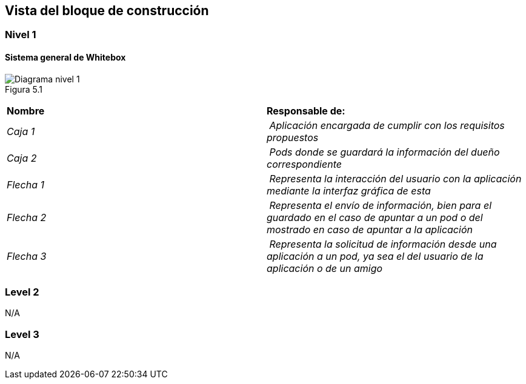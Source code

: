 [[section-building-block-view]]


== Vista del bloque de construcción

=== Nivel 1

==== Sistema general de Whitebox

image:images/Figura5.1.png["Diagrama nivel 1",float="left",align="center"] +
Figura 5.1

|===
| **Nombre** | **Responsable de:**
| _Caja 1_ | _Aplicación encargada de cumplir con los requisitos propuestos_
| _Caja 2_ | _Pods donde se guardará la información del dueño correspondiente_
| _Flecha 1_ | _Representa la interacción del usuario con la aplicación mediante la interfaz gráfica de esta_
| _Flecha 2_ | _Representa el envío de información, bien para el guardado en el caso de apuntar a un pod o del mostrado en caso de apuntar a la aplicación_
| _Flecha 3_ | _Representa la solicitud de información desde una aplicación a un pod, ya sea el del usuario de la aplicación o de un amigo_

|===

=== Level 2

N/A

=== Level 3

N/A